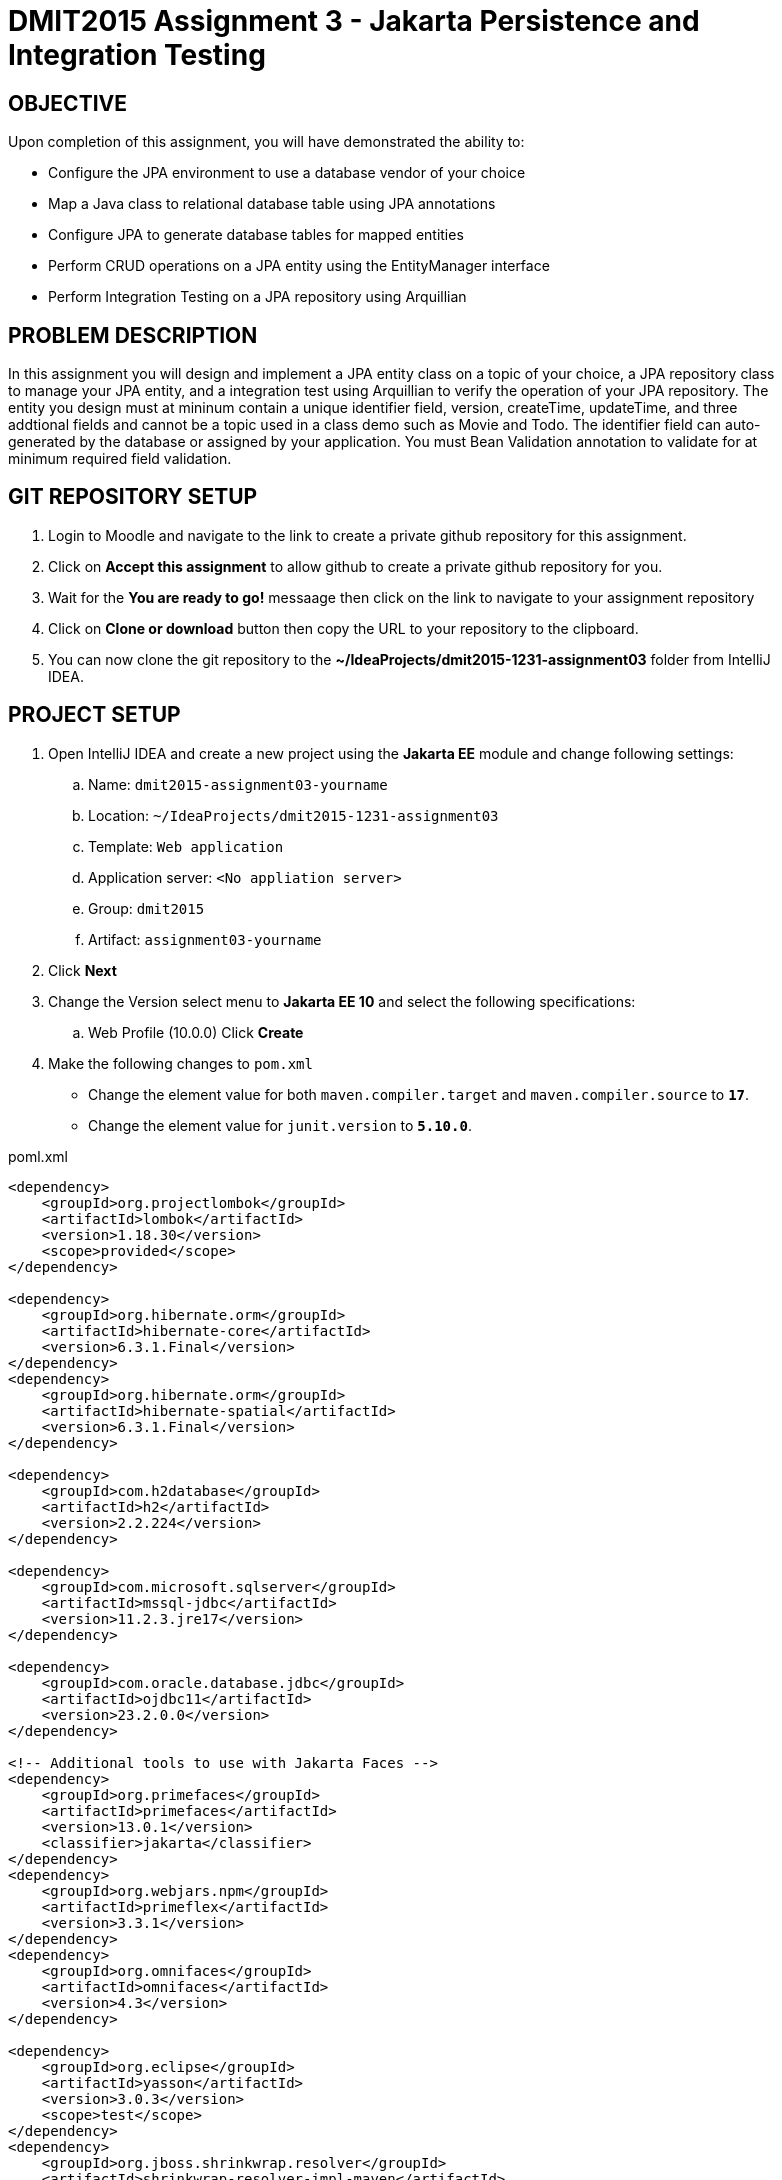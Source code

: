 = DMIT2015 Assignment 3 - Jakarta Persistence and Integration Testing
:source-highlighter: rouge
:max-width: 90%

== OBJECTIVE
Upon completion of this assignment, you will have demonstrated the ability to:

- Configure the JPA environment to use a database vendor of your choice
- Map a Java class to relational database table using JPA annotations
- Configure JPA to generate database tables for mapped entities
- Perform CRUD operations on a JPA entity using the EntityManager interface
- Perform Integration Testing on a JPA repository using Arquillian

== PROBLEM DESCRIPTION
In this assignment you will design and implement a JPA entity class on a topic of your choice, 
a JPA repository class to manage your JPA entity, and a integration test using Arquillian to verify the operation of your JPA repository.
The entity you design must at mininum contain a unique identifier field, version, createTime, updateTime, 
and three addtional fields and cannot be a topic used in a class demo such as Movie and Todo. 
The identifier field can auto-generated by the database or assigned by your application.
You must Bean Validation annotation to validate for at minimum required field validation.

== GIT REPOSITORY SETUP
. Login to Moodle and navigate to the link to create a private github repository for this assignment.
. Click on *Accept this assignment* to allow github to create a private github repository for you.
. Wait for the *You are ready to go!* messaage then click on the link to navigate to your assignment repository
. Click on *Clone or download* button then copy the URL to your repository to the clipboard.
. You can now clone the git repository to the *~/IdeaProjects/dmit2015-1231-assignment03* folder from IntelliJ IDEA.

== PROJECT SETUP
. Open IntelliJ IDEA and create a new project using the *Jakarta EE* module and change following settings:
 .. Name: `dmit2015-assignment03-yourname`
 .. Location: `~/IdeaProjects/dmit2015-1231-assignment03`
 .. Template: `Web application`
 .. Application server: `<No appliation server>`  
 .. Group: `dmit2015`
 .. Artifact: `assignment03-yourname`
. Click *Next*
. Change the Version select menu to *Jakarta EE 10* and select the following specifications:
 .. Web Profile (10.0.0)
  Click *Create*

. Make the following changes to `pom.xml`
* Change the element value for both `maven.compiler.target` and `maven.compiler.source` to `*17*`.
* Change the element value for `junit.version` to `*5.10.0*`.

poml.xml
[source, xml]
----
<dependency>
    <groupId>org.projectlombok</groupId>
    <artifactId>lombok</artifactId>
    <version>1.18.30</version>
    <scope>provided</scope>
</dependency>

<dependency>
    <groupId>org.hibernate.orm</groupId>
    <artifactId>hibernate-core</artifactId>
    <version>6.3.1.Final</version>
</dependency>
<dependency>
    <groupId>org.hibernate.orm</groupId>
    <artifactId>hibernate-spatial</artifactId>
    <version>6.3.1.Final</version>
</dependency>

<dependency>
    <groupId>com.h2database</groupId>
    <artifactId>h2</artifactId>
    <version>2.2.224</version>
</dependency>

<dependency>
    <groupId>com.microsoft.sqlserver</groupId>
    <artifactId>mssql-jdbc</artifactId>
    <version>11.2.3.jre17</version>
</dependency>

<dependency>
    <groupId>com.oracle.database.jdbc</groupId>
    <artifactId>ojdbc11</artifactId>
    <version>23.2.0.0</version>
</dependency>

<!-- Additional tools to use with Jakarta Faces -->
<dependency>
    <groupId>org.primefaces</groupId>
    <artifactId>primefaces</artifactId>
    <version>13.0.1</version>
    <classifier>jakarta</classifier>
</dependency>
<dependency>
    <groupId>org.webjars.npm</groupId>
    <artifactId>primeflex</artifactId>
    <version>3.3.1</version>
</dependency>
<dependency>
    <groupId>org.omnifaces</groupId>
    <artifactId>omnifaces</artifactId>
    <version>4.3</version>
</dependency>

<dependency>
    <groupId>org.eclipse</groupId>
    <artifactId>yasson</artifactId>
    <version>3.0.3</version>
    <scope>test</scope>
</dependency>
<dependency>
    <groupId>org.jboss.shrinkwrap.resolver</groupId>
    <artifactId>shrinkwrap-resolver-impl-maven</artifactId>
    <version>3.2.1</version>
    <scope>test</scope>
</dependency>
<dependency>
    <groupId>org.jboss.arquillian.junit5</groupId>
    <artifactId>arquillian-junit5-container</artifactId>
    <version>1.7.1.Final</version>
    <scope>test</scope>
</dependency>
<dependency>
    <groupId>org.jboss.arquillian.protocol</groupId>
    <artifactId>arquillian-protocol-servlet-jakarta</artifactId>
    <version>1.7.1.Final</version>
    <scope>test</scope>
</dependency>
<dependency>
    <groupId>org.wildfly.arquillian</groupId>
    <artifactId>wildfly-arquillian-container-managed</artifactId>
    <version>5.0.1.Final</version>
    <scope>test</scope>
</dependency>
<dependency>
    <groupId>org.slf4j</groupId>
    <artifactId>slf4j-api</artifactId>
    <version>2.0.9</version>
    <scope>test</scope>
</dependency>
<dependency>
    <groupId>org.slf4j</groupId>
    <artifactId>slf4j-simple</artifactId>
    <version>2.0.9</version>
    <scope>test</scope>
</dependency>
<dependency>
    <groupId>org.apache.logging.log4j</groupId>
    <artifactId>log4j-core</artifactId>
    <version>2.20.0</version>
    <scope>test</scope>
</dependency>

<dependency>
    <groupId>org.junit.jupiter</groupId>
    <artifactId>junit-jupiter-params</artifactId>
    <version>${junit.version}</version>
    <scope>test</scope>
</dependency>

<dependency>
    <groupId>org.assertj</groupId>
    <artifactId>assertj-core</artifactId>
    <version>3.24.2</version>
    <scope>test</scope>
</dependency>

----

* Add the following dependencies to the `<plugins>` element.

poml.xml
[source, xml]
----
<!-- Plugin to build a bootable JAR for WildFly -->
<plugin>
    <!-- https://docs.wildfly.org/bootablejar/#wildfly_jar_dev_mode -->
    <!-- mvn wildfly-jar:dev-watch -->
    <groupId>org.wildfly.plugins</groupId>
    <artifactId>wildfly-jar-maven-plugin</artifactId>
    <version>10.0.0.Final</version>
    <configuration>
        <feature-pack-location>wildfly@maven(org.jboss.universe:community-universe)#29.0.1.Final</feature-pack-location>
        <layers>
            <!-- https://docs.wildfly.org/29/Bootable_Guide.html#wildfly_layers -->
            <layer>cloud-server</layer> <!-- includes ee-security -->
            <layer>jsf</layer>
        </layers>
        <excluded-layers>
            <layer>deployment-scanner</layer>
        </excluded-layers>
        <plugin-options>
            <jboss-fork-embedded>true</jboss-fork-embedded>
        </plugin-options>
        <!-- https://docs.wildfly.org/bootablejar/#wildfly_jar_enabling_debug -->
        <jvmArguments>
            <!-- https://www.jetbrains.com/help/idea/attaching-to-local-process.html#attach-to-local -->
            <!-- To attach a debugger to the running server from IntelliJ IDEA
                1. From the main menu, choose `Run | Attach to Process`
                2. IntelliJ IDEA will show the list of running local processes. Select the process with the `xxx-bootable.jar` name to attach to.
            -->
            <arg>-agentlib:jdwp=transport=dt_socket,address=8787,server=y,suspend=n</arg>
        </jvmArguments>
    </configuration>
    <executions>
        <execution>
            <goals>
                <goal>package</goal>
            </goals>
        </execution>
    </executions>
</plugin>

<!-- Plugin to run unit tests-->
<!-- mvn test -->
<plugin>
    <groupId>org.apache.maven.plugins</groupId>
    <artifactId>maven-surefire-plugin</artifactId>
    <version>3.1.2</version>
</plugin>

<!-- Plugin to run functional tests -->
<!--  mvn failsafe:integration-test -->
<plugin>
    <groupId>org.apache.maven.plugins</groupId>
    <artifactId>maven-failsafe-plugin</artifactId>
    <version>3.1.2</version>
</plugin>

----

[start=5]
. Create the following Java packages
.. `dmit2015.config` for Java configuraton classes such as `ApplicationConfig.java`
.. `dmit2015.entity` for Java classes that is mapped to a database
.. `dmit2015.persistence` for Java classes to manage entity classes
.. `dmit2015.faces` for Jakarta Faces backing bean classes

. In the Java package `dmit2015.config`, create a new *DMIT2015 Jakarta Persistence ApplicationConfig* file 
then configure the JTA data source definition for the *HR* Oracle Database schema.

. Navigate to the `src/main/resources/META-INF` folder and delete the existing *persistence.xml* file. In the `src/main/resources/META-INF` create a new *DMIT2015 Jakarta Persistence JTA persistence.xml* file then configure the persistence unit for the *HR* Oracle Database schema.

. In IntelliJ, open the *Database* window and add a new Data Source to the Oracle Database HR schema.

. Commit and push your project to your GitHub repository.

== REQUIREMENTS
. Design and implement a JPA entity class of a topic of your choice with an id, version, createTime, updateTime, and three additional fields.
The `createTime` is assigned by the system (database or your application) before persisting a entity.
The `updateTime` is assigned by the system (database or your application) before updating a entity.
For example your could design and implement an entity class to manage information on Laptops.

    ----------------------------------------------------
    | Laptop                                            |
    |---------------------------------------------------|
    | id: Long                                          |
    | brand: String                                     |
    | screenSize: BigDecimal                            |
    | processor: String                                 |
    | memoryGB: Integer                                 |
    | hardDriveGB: Integer                              |
    | version: Integer                                  |
    | createTime: LocalDateTime                         |
    | updateTime: LocalDateTime                         |
    |---------------------------------------------------|
    | Laptop() :                                        |
    -----------------------------------------------------

. Create a new JPA respository with methods to perform CRUD (Create, Read One, Read All, Update, Delete) operations on the entity. 
For example, your could create a `LaptopRepository` to manage `Laptop` entities.

. Create a new Integration Test with Arquillian test the methods of your JPA respostiory. 
For example, you could create a `LaptopRepositoryIT` test class for `LaptopRepostiory`.

. Run your Integration Test and verify that all of your methods in your JPA repository are working as expected.

. Create Jakarta Faces web pages to perform CRUD operations on the entity.

. OPTIONAL CHALLENGE: Change your entity to use a `java.util.UUID` for the unique identifier field instead of a Long.


== CODING REQUIREMENTS
* Java package names must be all lower case (*10%* deduction if you do not follow this requirement)
* Use camelCase for Java variables and method names (*10%* deduction if you do not follow this requirement)
* Use TitleCase for Java class names (*10%* deduction if you do not follow this requirement)
* All Java source files must include javadoc comments before the class with a description of the class, `@author` with your full name, and `@version` with the last date modifed. (*10%* deduction if you do not follow this requirement)

== MARKING GUIDE

[cols="1,4"]
|===
|Mark|Requirement

| 2
| Demonstrate to your instructor that the JPA repository can CREATE a new entity with valid data and fails with invalid data (Bean Validation fails)

| 1
| Demonstrate to your instructor that the JPA resistory can return a list of all entity. 

| 1
| Demonstrate to your instructor that the JPA repository can UPDATE an entity. 

| 1
| Demonstrate to your instructor that the JPA repository can DELETE an entity

| 2
| Demonstrate to your instructor that the Faces web page to create a new entity with valid data and fails with invalid data (Bean Validation fails)

| 1
| Demonstrate to your instructor that the Faces web page can return a list of all entity. 

| 1
| Demonstrate to your instructor that the Faces web page can UPDATE an entity. 

| 1
| Demonstrate to your instructor that the Faces web page can DELETE an entity

|===


== SUBMISSION REQUIREMENTS
* Commit and push your project to your git repository before the due date.
* Demonstrate in person during schedule class the demonstration requirements on or before the first class after the due date.

== Resources
* https://jakarta.ee/specifications/persistence/3.1/jakarta-persistence-spec-3.1.html[Jakarta Persistence]
* https://www.infoworld.com/article/3379043/what-is-jpa-introduction-to-the-java-persistence-api.html[What is JPA?]
* https://assertj.github.io/doc/#assertj-core-assertions-guide[AssertJ Core Assertions Guide]
